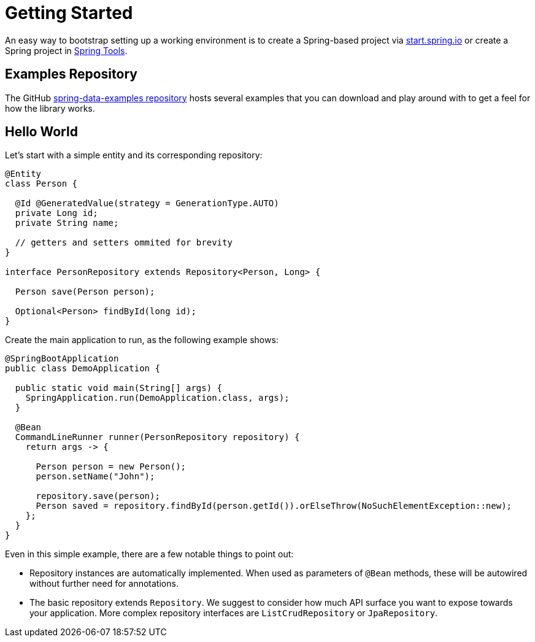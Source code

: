 [[jpa.getting-started]]
= Getting Started

An easy way to bootstrap setting up a working environment is to create a Spring-based project via https://start.spring.io/#!type=maven-project&dependencies=h2,data-jpa[start.spring.io] or create a Spring project in https://spring.io/tools[Spring Tools].

[[jpa.examples-repo]]
== Examples Repository

The GitHub https://github.com/spring-projects/spring-data-examples[spring-data-examples repository] hosts several examples that you can download and play around with to get a feel for how the library works.

[[redis.hello-world]]
== Hello World

Let's start with a simple entity and its corresponding repository:

[source,java]
----
@Entity
class Person {

  @Id @GeneratedValue(strategy = GenerationType.AUTO)
  private Long id;
  private String name;

  // getters and setters ommited for brevity
}

interface PersonRepository extends Repository<Person, Long> {

  Person save(Person person);

  Optional<Person> findById(long id);
}
----

Create the main application to run, as the following example shows:

[source,java]
----
@SpringBootApplication
public class DemoApplication {

  public static void main(String[] args) {
    SpringApplication.run(DemoApplication.class, args);
  }

  @Bean
  CommandLineRunner runner(PersonRepository repository) {
    return args -> {

      Person person = new Person();
      person.setName("John");

      repository.save(person);
      Person saved = repository.findById(person.getId()).orElseThrow(NoSuchElementException::new);
    };
  }
}
----

Even in this simple example, there are a few notable things to point out:

* Repository instances are automatically implemented.
When used as parameters of `@Bean` methods, these will be autowired without further need for annotations.
* The basic repository extends `Repository`.
We suggest to consider how much API surface you want to expose towards your application.
More complex repository interfaces are `ListCrudRepository` or `JpaRepository`.
